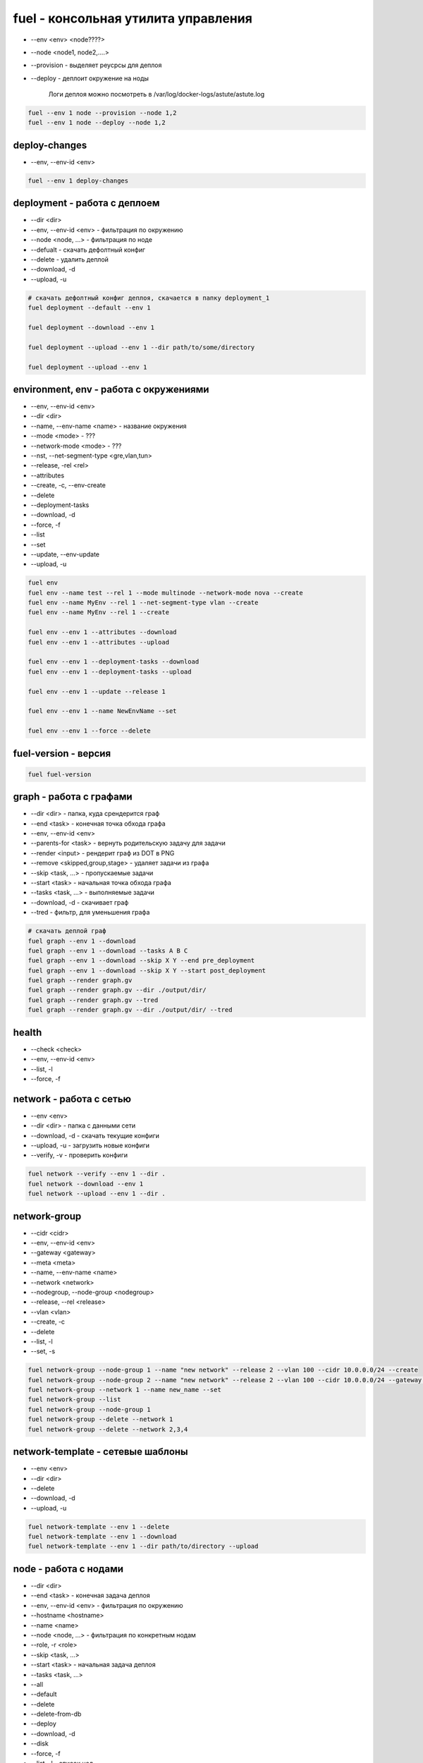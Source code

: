 fuel - консольная утилита управления
====================================

* --env <env> <node????>

* --node <node1, node2,....>

* --provision - выделяет реусрсы для деплоя

* --deploy - деплоит окружение на ноды

    Логи деплоя можно посмотреть в /var/log/docker-logs/astute/astute.log

.. code-block:: sh

    fuel --env 1 node --provision --node 1,2
    fuel --env 1 node --deploy --node 1,2


deploy-changes
--------------

* --env, --env-id <env>

.. code-block:: sh

    fuel --env 1 deploy-changes


deployment - работа с деплоем
-----------------------------

* --dir <dir>
* --env, --env-id <env> - фильтрация по окружению
* --node <node, ...> - фильтрация по ноде
* --defualt - скачать дефолтный конфиг
* --delete - удалить деплой
* --download, -d
* --upload, -u


.. code-block:: sh

    # скачать дефолтный конфиг деплоя, скачается в папку deployment_1
    fuel deployment --default --env 1     

    fuel deployment --download --env 1
    
    fuel deployment --upload --env 1 --dir path/to/some/directory
    
    fuel deployment --upload --env 1 


environment, env - работа с окружениями
--------------------------

* --env, --env-id <env>
* --dir <dir>
* --name, --env-name <name> - название окружения
* --mode <mode> - ???
* --network-mode <mode> - ???
* --nst, --net-segment-type <gre,vlan,tun>
* --release, -rel <rel>
* --attributes
* --create, -c, --env-create
* --delete
* --deployment-tasks
* --download, -d
* --force, -f
* --list
* --set
* --update, --env-update
* --upload, -u

.. code-block:: sh
        
    fuel env
    fuel env --name test --rel 1 --mode multinode --network-mode nova --create
    fuel env --name MyEnv --rel 1 --net-segment-type vlan --create
    fuel env --name MyEnv --rel 1 --create

    fuel env --env 1 --attributes --download
    fuel env --env 1 --attributes --upload

    fuel env --env 1 --deployment-tasks --download
    fuel env --env 1 --deployment-tasks --upload

    fuel env --env 1 --update --release 1
    
    fuel env --env 1 --name NewEnvName --set
    
    fuel env --env 1 --force --delete
    


fuel-version - версия
---------------------

.. code-block:: sh

    fuel fuel-version


graph - работа с графами
------------------------

* --dir <dir> - папка, куда срендерится граф
* --end <task> - конечная точка обхода графа
* --env, --env-id <env>
* --parents-for <task> - вернуть родительскую задачу для задачи
* --render <input> - рендерит граф из DOT в PNG
* --remove <skipped,group,stage> - удаляет задачи из графа
* --skip <task, ...> - пропускаемые задачи
* --start <task> - начальная точка обхода графа
* --tasks <task, ...> - выполняемые задачи 
* --download, -d - скачивает граф
* --tred - фильтр, для уменьшения графа

.. code-block:: sh

    # скачать деплой граф
    fuel graph --env 1 --download
    fuel graph --env 1 --download --tasks A B C
    fuel graph --env 1 --download --skip X Y --end pre_deployment
    fuel graph --env 1 --download --skip X Y --start post_deployment
    fuel graph --render graph.gv
    fuel graph --render graph.gv --dir ./output/dir/
    fuel graph --render graph.gv --tred
    fuel graph --render graph.gv --dir ./output/dir/ --tred


health
------

* --check <check>
* --env, --env-id <env>
* --list, -l
* --force, -f

.. code-blcok:: sh

    fuel health --env 1 --check smoke,sanity
    fuel health --env 1 --list
    fuel health --env 1
    


network - работа с сетью
-------------------------

* --env <env>
* --dir <dir> - папка с данными сети
* --download, -d - скачать текущие конфиги
* --upload, -u - загрузить новые конфиги
* --verify, -v - проверить конфиги

.. code-block:: sh

    fuel network --verify --env 1 --dir .
    fuel network --download --env 1
    fuel network --upload --env 1 --dir . 


network-group
-------------

* --cidr <cidr>
* --env, --env-id <env>
* --gateway <gateway>
* --meta <meta>
* --name, --env-name <name>
* --network <network>
* --nodegroup, --node-group <nodegroup>
* --release, --rel <release>
* --vlan <vlan>
* --create, -c
* --delete
* --list, -l
* --set, -s

.. code-block:: sh

    fuel network-group --node-group 1 --name "new network" --release 2 --vlan 100 --cidr 10.0.0.0/24 --create 
    fuel network-group --node-group 2 --name "new network" --release 2 --vlan 100 --cidr 10.0.0.0/24 --gateway 10.0.0.1 --meta 'meta information in JSON format' --create
    fuel network-group --network 1 --name new_name --set 
    fuel network-group --list
    fuel network-group --node-group 1
    fuel network-group --delete --network 1
    fuel network-group --delete --network 2,3,4


network-template - сетевые шаблоны
----------------------------------

* --env <env>
* --dir <dir>
* --delete
* --download, -d
* --upload, -u

.. code-block:: sh

    fuel network-template --env 1 --delete
    fuel network-template --env 1 --download
    fuel network-template --env 1 --dir path/to/directory --upload


node - работа с нодами
----------------------

* --dir <dir>
* --end <task> - конечная задача деплоя
* --env, --env-id <env> - фильтрация по окружению
* --hostname <hostname>
* --name <name>
* --node <node, ...> - фильтрация по конкретным нодам
* --role, -r <role>
* --skip <task, ...>
* --start <task> - начальная задача деплоя
* --tasks <task, ...>
* --all
* --default
* --delete
* --delete-from-db
* --deploy
* --download, -d
* --disk
* --force, -f
* --list, -l - список нод
* --network, --net
* --provision - подготовить ноду к деплою ???
* --set, -s - задание свойств ноде
* --upload, -u

.. code-block:: sh

    fuel node --node-id 1 --name NewName

    fuel node --set --env 1 --node 1 --role controller
    fuel node --set --env 1 --node 2,3,4 --role compute,cinder
    
    # готовим ноду к деплою
    fuel node --provision --node-id 2 

    # деплоим ноду
    fuel node --deploy --node-id 2
    
    fuel node --node-id 1 --hostname ctrl-01
    
    # список всех нод    
    fuel node

    # список нод окружения
    fuel node --env-id 1

    # информация по конкретной ноде
    fuel node --node-id 80:ac

    fuel node remove --node-id 80:ac,5d:a2
    
    fuel node --disk --default --node-id 2
    fuel node --network --download --node-id 2--dir path/to/directory

    fuel node --network --upload --node-id 2
    fuel node --disk --upload --node-id 2 --dir path/to/directory
    
    fuel node remove --env 1 --node 2,3

    fuel node remove --node 2,3,6,7

    fuel node remove --env 1 --all
    
    fuel node --delete-from-db --node-id 1
    fuel node --delete-from-db --node-id 1 2
    fuel node --delete-from-db --force --node-id 1

    fuel node --node 2 --tasks hiera netconfig
    fuel node --node 2 --skip hiera netconfig
    fuel node --node 2 --skip rsync --end pre_deployment
    
    # запустить деплой ноды до указанной задачи
    fuel node --node 2 --end netconfig

    # запустить деплой с указанной задачи
    fuel node --node 2 --start post_deployment

    # выполнить деплой в промежутке указанных задач
    fuel node --node 2 --start hiera --end neutron

    # запустить деплой, но пропустить некоторые задачи
    fuel node --env 2 --node 3 --end post_deployment_end --skip firewall

    # запустить деплой, но выполнить только указанные задачи
    fuel node --env 2 --node 3 --tasks openstack-network-compute
        
    fuel node set --node 1 --env 1 --role controller
    fuel node set --node 2 --env 1 --role compute,cinder


nodegroup
---------

* --env <env>
* --group <group>
* --name <name>
* --node <node, ...>
* --assign
* --create
* --delete
* --list

.. code-block:: sh

    fuel nodegroup
    fuel nodegroup --env 1 --name "group 1" --create
    
    fuel nodegroup --group 1 --delete 
    fuel nodegroup --group 2,3,4 --delete 
    
    fuel nodegroup --env-id 1
    
    fuel nodegroup --node 1 --group 1 --assign 
    fuel nodegroup --node 2,3,4 --group 1 --assign 


notify - работа с веб уведомлениями
-----------------------------------

* --send, -m [SEND ...]
* --topic - discover,done,error,warning,release

.. code-block:: sh

    fuel notifications --send "message" --topic done


notifications
-------------

* --all
* --mark-as-read, -r <mark-as-read, ...>
* --send <send>
* --topic <discover,done,error,warning,release>
* --list, -l

.. code-block:: sh
    
    fuel notifications --send "message" --topic done
    
    fuel notifications --mark-as-read 1 2
    fuel notifications -r 1 2
    
    fuel notifications
    fuel notifications --list


openstack-config - настройка опенстека
--------------------------------------

* --config-id <config-id>
* --env <env>
* --env-id <env-id>
* --file <file>
* --node <node>
* --node-id <node-id>
* --role <role>
* --delete - удалить конфиги
* --deleted - возвращать удаленые конфиги
* --download, -d - скачать текущие конфиги
* --execute - применить конфиги
* --force, -f - форсировать конфигурацию
* --list, -l - список конфигурации
* --upload

.. code-blosk:: sh

    # деплой конфигурации
    fuel openstack-config --execute --env 1
    fuel openstack-config --execute --env 1 --node 1
    fuel openstack-config --execute --env 1 --role controller
    fuel openstack-config --execute --env 1 --force

    # загрузка конфигурации из файла
    fuel openstack-config --upload --env 1 --file config.yaml
    fuel openstack-config --upload --env 1 --node 1 --file config.yaml
    fuel openstack-config --upload --env 1 --role controller --file config.yaml
    
    # удалить существующие конфиги
    fuel openstack-config --delete --config 1
    
    # список доступнх конфигурации
    fuel openstack-config --list --env 1
    fuel openstack-config --list --env 1 --node 1
    fuel openstack-config --list --env 1 --deleted
    
    # скачать существующие конфиги
    fuel openstack-config --download --config-id 1 --file config.yaml



plugins - работа с плагинами
----------------------------

* --downgrade <plugin_file> - откатывает установленный плагин

    Откатывать можно только минорные версии, например 2.0.1 можно откатить до 2.0.0, но нельзя до 1.0.0.

    .. versionadded:: package_version 2.0.0

* --force, -f - форсировать

* --install <plugin_file> - установка и регистрация плагина

    Плагин установится в /var/www/naigun/plugins/

* --list, -l - список всех зарегистрированных плагинов

* --plugin, --plugin-id <plugin, ...> - плагины

* --remove <plugin_name==plugin_version> - удаление и разрегистрация плагина

* --register <plugin_name==plugin_version> - регистрация плагина

* --sync - синхронизирует плагин с апи сервисами

* --update <plugin_file> - обновление установленного плагина

    Обновлять можно только минорные версии, например 2.0.0 можно обновить до 2.0.1, но нельзя до 2.1.0

    .. versionadded:: package_version 2.0.0

* --unregister <plugin_name==plugin_version> - разрегистрация плагина
    

.. code-block:: sh
    
    fuel plugins --unregister plugin-name==1.0.1

    fuel plugins --downgrade plugin-name-2.0-2.0.1-0.noarch.rpm

    fuel plugins --install plugin_name.rpm
        
    fuel plugins
    fuel plugins --list

    fuel plugins --remove plugin-name==1.0.1

    fuel plugins --register plugin-name==1.0.1

    fuel plugins --sync
    fuel plugins --sync --plugin-id=1,2

    fuel plugins --update plugin-name-2.0-2.0.1-0.noarch.rpm


provisioning - вычисленные значения оркестрации
-----------------------------------------------

* --env, --env-id <env>
* --dir <dir>
* --node <node, ...>
* --delete
* --download, -d
* --upload, -u
* --default

.. code-block:: sh

    fuel provisioning --env 1 --default
    fuel provisioning --env 1 --download
    fuel provisioning --env 1 --upload
    fuel provisioning --env 1 --node 1,2,3 --default 
    fuel provisioning --env 1 --dir path/to/some/directory --upload 


release, rel
------------

* --dir <dir>
* --filepattern, --fp, --file-pattern <filepattern>
* --release, --rel <release>
* --deployment-tasks
* --download, -d
* --list, -l
* --network, --net
* --sync-deployment-tasks
* --upload, -u

.. code-block:: sh

    fuel rel --deployment-tasks --download --rel 1
    fuel rel --deployment-tasks --upload--rel 1
        
    fuel rel --sync-deployment-tasks --dir /etc/puppet/2014.2-6.0/
    fuel rel --sync-deployment-tasks --fp '*tasks.yaml'

    fuel rel --sync-deployment-tasks

    fuel rel --network --download --rel 1
    fuel rel --network --upload --rel 2
    
    fuel release --list

    fuel release --rel 1


reset
-----

* --env, --env-id <env>

.. code-block:: sh

    fuel reset --env 1


role - работа с ролями
----------------------

* --file <file>
* --release, --rel <rel>
* --role <role>
* --create, -c, --env-create
* --delete
* --list, -l
* --update

.. code-block:: sh

    fuel role --rel 2
    name
    ---
    compute
    controller
    .....


    fuel role --rel 2 --role virt --file virt.yaml
    
    # создать роль из файла
    fuel role --rel 1 --file some.yaml --create 
    
    # обновить роль из файла
    fuel role --rel 1 --file some.yaml --update 
    
    # список ролей
    fuel role --rel 1
    
    # сохранить все роли в файл
    fuel role --rel 1 --role controller --file some.yaml
    
    # удалить роль
    fuel role --role controller --rel 1 --delete


settings
--------

* --env, --env-id <env>
* --dir <dir>
* --default
* --download, -d
* --upload, -u

.. code-block:: sh
    
    fuel settings --upload --env 1 --dir path/to/directory
    
    fuel settings --download --env 1
    
    fuel settings --default --env 1 --dir path/to/directory


snapshot
--------

* --dir <dir>
* --conf

.. code-block:: sh

    fuel snapshot
    fuel snapshot --dir path/to/directory
    fuel snapshot --conf > dump_conf.yaml
    fuel snapshot --conf --json
    fuel snapshot < conf.yaml


stop
----

* --env, --env-id <env>

.. code-block:: sh

    fuel stop --env 1


task
----

* --task, --task-id <task, ...>
* --delete
* --force, -f
* --list, -l
    
.. code-block:: sh

    fuel task

    fuel task --task-id 1,2,3
    
    fuel task --delete --task-id 1,2,3

    fuel task --delete -f --task-id 1,6


token 
-----

.. code-block:: sh

    fuel token


user
----

* --newpass, --new-pass <newpass>
* --change-password

.. code-block:: sh

    fuel user change-password


vmware-settings
---------------

* --dir <dir>
* --env, --env-id <env>
* --default
* --download, -d
* --upload, -u

.. code-block:: sh
    
    fuel vmware-settings --download --env 1
    
    fuel vmware-settings --default --env 1 --dir path/to/directory
    
    fuel vmware-settings --upload --env 1 --dir path/to/directory
